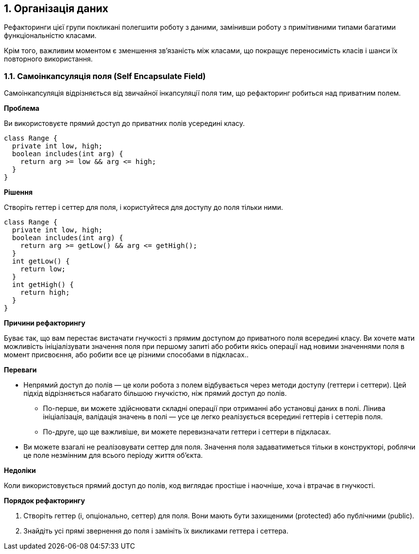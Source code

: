 == 1. Організація даних

Рефакторинги цієї групи покликані полегшити роботу з даними, замінивши роботу з примітивними типами багатими функціональністю класами.

Крім того, важливим моментом є зменшення зв’язаність між класами, що покращує переносимість класів і шанси їх повторного використання.

=== 1.1. Самоінкапсуляція поля (Self Encapsulate Field)

Самоінкапсуляція відрізняється від звичайної інкапсуляції поля тим, що рефакторинг робиться над приватним полем.

*Проблема*

Ви використовуєте прямий доступ до приватних полів усередині класу.

[source, java]
----
class Range {
  private int low, high;
  boolean includes(int arg) {
    return arg >= low && arg <= high;
  }
}
----

*Рішення*

Створіть геттер і сеттер для поля, і користуйтеся для доступу до поля тільки ними.

[source, java]
----
class Range {
  private int low, high;
  boolean includes(int arg) {
    return arg >= getLow() && arg <= getHigh();
  }
  int getLow() {
    return low;
  }
  int getHigh() {
    return high;
  }
}
----

*Причини рефакторингу*

Буває так, що вам перестає вистачати гнучкості з прямим доступом до приватного поля всередині класу. Ви хочете мати можливість ініціалізувати значення поля при першому запиті або робити якісь операції над новими значеннями поля в момент присвоєння, або робити все це різними способами в підкласах..

*Переваги*

* Непрямий доступ до полів — це коли робота з полем відбувається через методи доступу (геттери і сеттери). Цей підхід відрізняється набагато більшою гнучкістю, ніж прямий доступ до полів.
    ** По-перше, ви можете здійснювати складні операції при отриманні або установці даних в полі. Лінива ініціалізація, валідація значень в полі — усе це легко реалізується всередині геттерів і сеттерів поля.
    ** По-друге, що ще важливіше, ви можете перевизначати геттери і сеттери в підкласах.
* Ви можете взагалі не реалізовувати сеттер для поля. Значення поля задаватиметься тільки в конструкторі, роблячи це поле незмінним для всього періоду життя об’єкта.

*Недоліки*

Коли використовується прямий доступ до полів, код виглядає простіше і наочніше, хоча і втрачає в гнучкості.

*Порядок рефакторингу*

. Створіть геттер (і, опціонально, сеттер) для поля. Вони мають бути захищеними (protected) або публічними (public).
. Знайдіть усі прямі звернення до поля і замініть їх викликами геттера і сеттера.